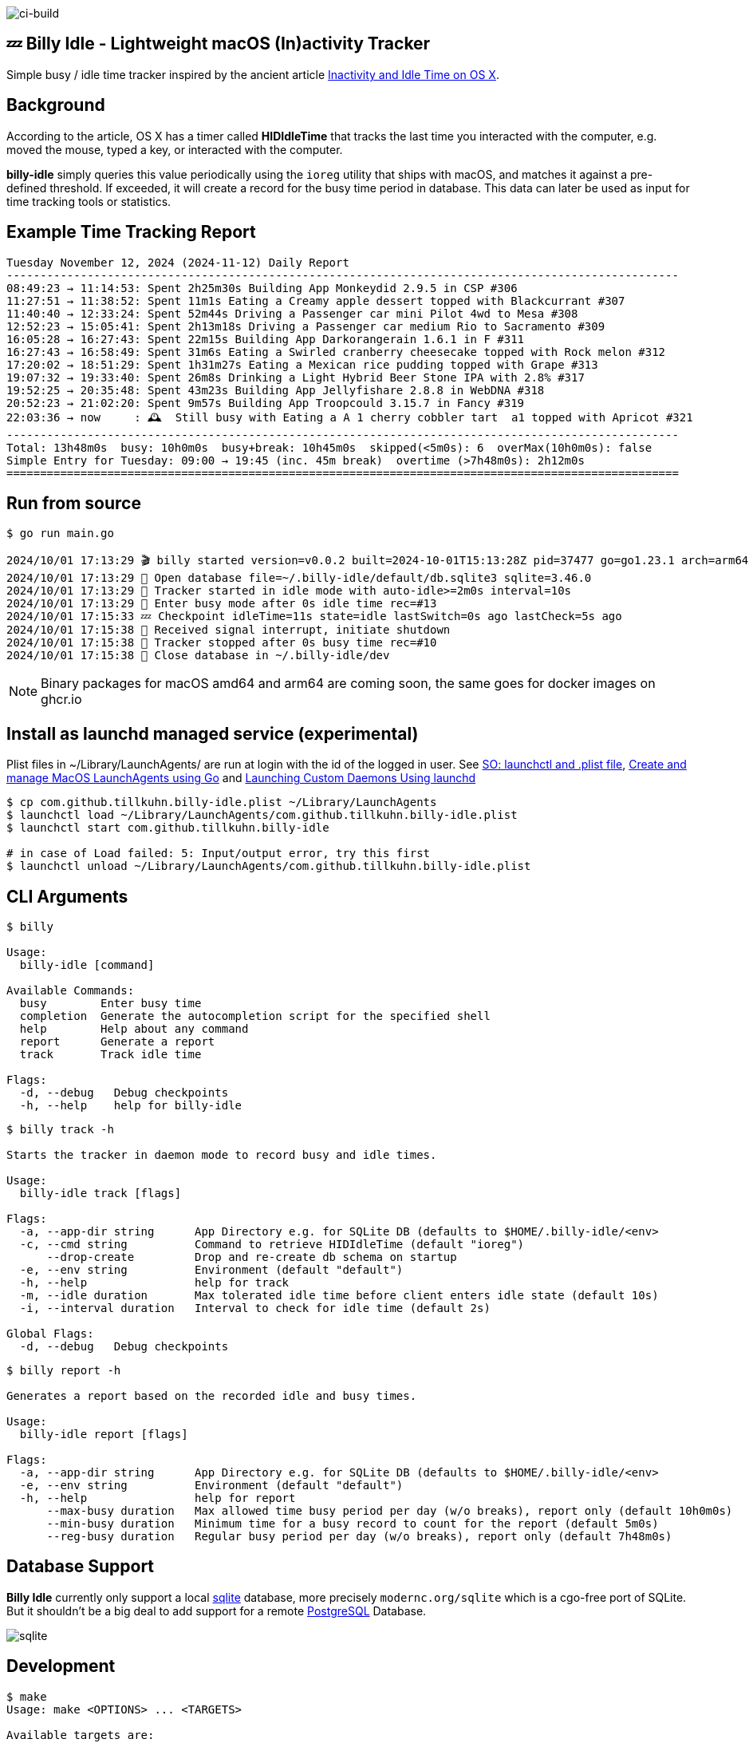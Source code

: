 image:https://github.com/tillkuhn/billy-idle/actions/workflows/go.yml/badge.svg[ci-build]

== 💤 Billy Idle - Lightweight macOS (In)activity Tracker

Simple busy / idle time tracker inspired by the ancient article https://www.dssw.co.uk/blog/2015-01-21-inactivity-and-idle-time/[Inactivity and Idle Time on OS X].


== Background

According to the article, OS X has a timer called *HIDIdleTime* that tracks the last time you interacted with the computer, e.g. moved the mouse, typed a key, or interacted with the computer.

*billy-idle* simply queries this value periodically using the `ioreg` utility that ships with macOS, and matches it against a pre-defined threshold. If exceeded, it will create a record for the busy time period in database. This data can later be used as input for time tracking tools or statistics.

== Example Time Tracking Report

----
Tuesday November 12, 2024 (2024-11-12) Daily Report
----------------------------------------------------------------------------------------------------
08:49:23 → 11:14:53: Spent 2h25m30s Building App Monkeydid 2.9.5 in CSP #306
11:27:51 → 11:38:52: Spent 11m1s Eating a Creamy apple dessert topped with Blackcurrant #307
11:40:40 → 12:33:24: Spent 52m44s Driving a Passenger car mini Pilot 4wd to Mesa #308
12:52:23 → 15:05:41: Spent 2h13m18s Driving a Passenger car medium Rio to Sacramento #309
16:05:28 → 16:27:43: Spent 22m15s Building App Darkorangerain 1.6.1 in F #311
16:27:43 → 16:58:49: Spent 31m6s Eating a Swirled cranberry cheesecake topped with Rock melon #312
17:20:02 → 18:51:29: Spent 1h31m27s Eating a Mexican rice pudding topped with Grape #313
19:07:32 → 19:33:40: Spent 26m8s Drinking a Light Hybrid Beer Stone IPA with 2.8% #317
19:52:25 → 20:35:48: Spent 43m23s Building App Jellyfishare 2.8.8 in WebDNA #318
20:52:23 → 21:02:20: Spent 9m57s Building App Troopcould 3.15.7 in Fancy #319
22:03:36 → now     : 🕰️  Still busy with Eating a A 1 cherry cobbler tart  a1 topped with Apricot #321
----------------------------------------------------------------------------------------------------
Total: 13h48m0s  busy: 10h0m0s  busy+break: 10h45m0s  skipped(<5m0s): 6  overMax(10h0m0s): false
Simple Entry for Tuesday: 09:00 → 19:45 (inc. 45m break)  overtime (>7h48m0s): 2h12m0s
====================================================================================================
----

== Run from source

[source,shell]
----
$ go run main.go

2024/10/01 17:13:29 🎬 billy started version=v0.0.2 built=2024-10-01T15:13:28Z pid=37477 go=go1.23.1 arch=arm64
2024/10/01 17:13:29 🥫 Open database file=~/.billy-idle/default/db.sqlite3 sqlite=3.46.0
2024/10/01 17:13:29 👀 Tracker started in idle mode with auto-idle>=2m0s interval=10s
2024/10/01 17:13:29 🐝 Enter busy mode after 0s idle time rec=#13
2024/10/01 17:15:33 💤 Checkpoint idleTime=11s state=idle lastSwitch=0s ago lastCheck=5s ago
2024/10/01 17:15:38 🛑 Received signal interrupt, initiate shutdown
2024/10/01 17:15:38 🛑 Tracker stopped after 0s busy time rec=#10
2024/10/01 17:15:38 🥫 Close database in ~/.billy-idle/dev
----

NOTE: Binary packages for macOS amd64 and arm64 are coming soon, the same goes for docker images on ghcr.io

== Install as launchd managed service (experimental)

Plist files in ~/Library/LaunchAgents/ are run at login with the id of the logged in user.
See https://stackoverflow.com/a/13372744/4292075[SO: launchctl and .plist file],
https://ieftimov.com/posts/create-manage-macos-launchd-agents-golang/[Create and manage MacOS LaunchAgents using Go]
and  https://developer.apple.com/library/archive/documentation/MacOSX/Conceptual/BPSystemStartup/Chapters/CreatingLaunchdJobs.html#//apple_ref/doc/uid/10000172i-SW7-BCIEDDBJ[Launching Custom Daemons Using launchd]

[source,shell]
----
$ cp com.github.tillkuhn.billy-idle.plist ~/Library/LaunchAgents
$ launchctl load ~/Library/LaunchAgents/com.github.tillkuhn.billy-idle.plist
$ launchctl start com.github.tillkuhn.billy-idle

# in case of Load failed: 5: Input/output error, try this first
$ launchctl unload ~/Library/LaunchAgents/com.github.tillkuhn.billy-idle.plist
----

== CLI Arguments

[source,shell]
----
$ billy

Usage:
  billy-idle [command]

Available Commands:
  busy        Enter busy time
  completion  Generate the autocompletion script for the specified shell
  help        Help about any command
  report      Generate a report
  track       Track idle time

Flags:
  -d, --debug   Debug checkpoints
  -h, --help    help for billy-idle

----

[source,shell]
----
$ billy track -h

Starts the tracker in daemon mode to record busy and idle times.

Usage:
  billy-idle track [flags]

Flags:
  -a, --app-dir string      App Directory e.g. for SQLite DB (defaults to $HOME/.billy-idle/<env>
  -c, --cmd string          Command to retrieve HIDIdleTime (default "ioreg")
      --drop-create         Drop and re-create db schema on startup
  -e, --env string          Environment (default "default")
  -h, --help                help for track
  -m, --idle duration       Max tolerated idle time before client enters idle state (default 10s)
  -i, --interval duration   Interval to check for idle time (default 2s)

Global Flags:
  -d, --debug   Debug checkpoints

----

[source,shell]
----
$ billy report -h

Generates a report based on the recorded idle and busy times.

Usage:
  billy-idle report [flags]

Flags:
  -a, --app-dir string      App Directory e.g. for SQLite DB (defaults to $HOME/.billy-idle/<env>
  -e, --env string          Environment (default "default")
  -h, --help                help for report
      --max-busy duration   Max allowed time busy period per day (w/o breaks), report only (default 10h0m0s)
      --min-busy duration   Minimum time for a busy record to count for the report (default 5m0s)
      --reg-busy duration   Regular busy period per day (w/o breaks), report only (default 7h48m0s)


----

== Database Support

*Billy Idle* currently only support a local https://gitlab.com/cznic/sqlite[sqlite] database, more precisely `modernc.org/sqlite` which is a cgo-free port of SQLite. But it shouldn't be a big deal to add support for a remote https://www.postgresql.org[PostgreSQL] Database.

image:docs/sqlite.png[]

== Development

[source,shell]
----
$ make
Usage: make <OPTIONS> ... <TARGETS>

Available targets are:

build                build all targets
build-mac            build for mac current arch using default goreleaser target path
clean                Clean output directory
help                 Shows the help
install              Install as launchd managed service
lint                 Lint go code
logs                 Show agent logs
minor                Create Minor Release
release              run goreleaser in snapshot mode
report               Show report for default db
report-dev           Show report for dev db
run                  Run app in tracker mode, add -drop-create to recreate db
run-help             Run app in help mode
run-mac              run mac build
test                 Run tests with coverage, implies lint
tidy                 Add missing and remove unused modules
update               Update all go dependencies
----

== 🎸 Credits

image:https://upload.wikimedia.org/wikipedia/commons/thumb/7/74/Billy_idol_ill_artlibre_jnl.png/640px-Billy_idol_ill_artlibre_jnl.png[]

Source: https://commons.wikimedia.org/wiki/File:Billy_idol_ill_artlibre_jnl.png[Wikimedia Commons], terms of the https://en.wikipedia.org/wiki/en:Free_Art_License[Free Art License] apply.

== Contribution

If you want to contribute to *rubin* please have a look at the xref:CONTRIBUTING.md[]
